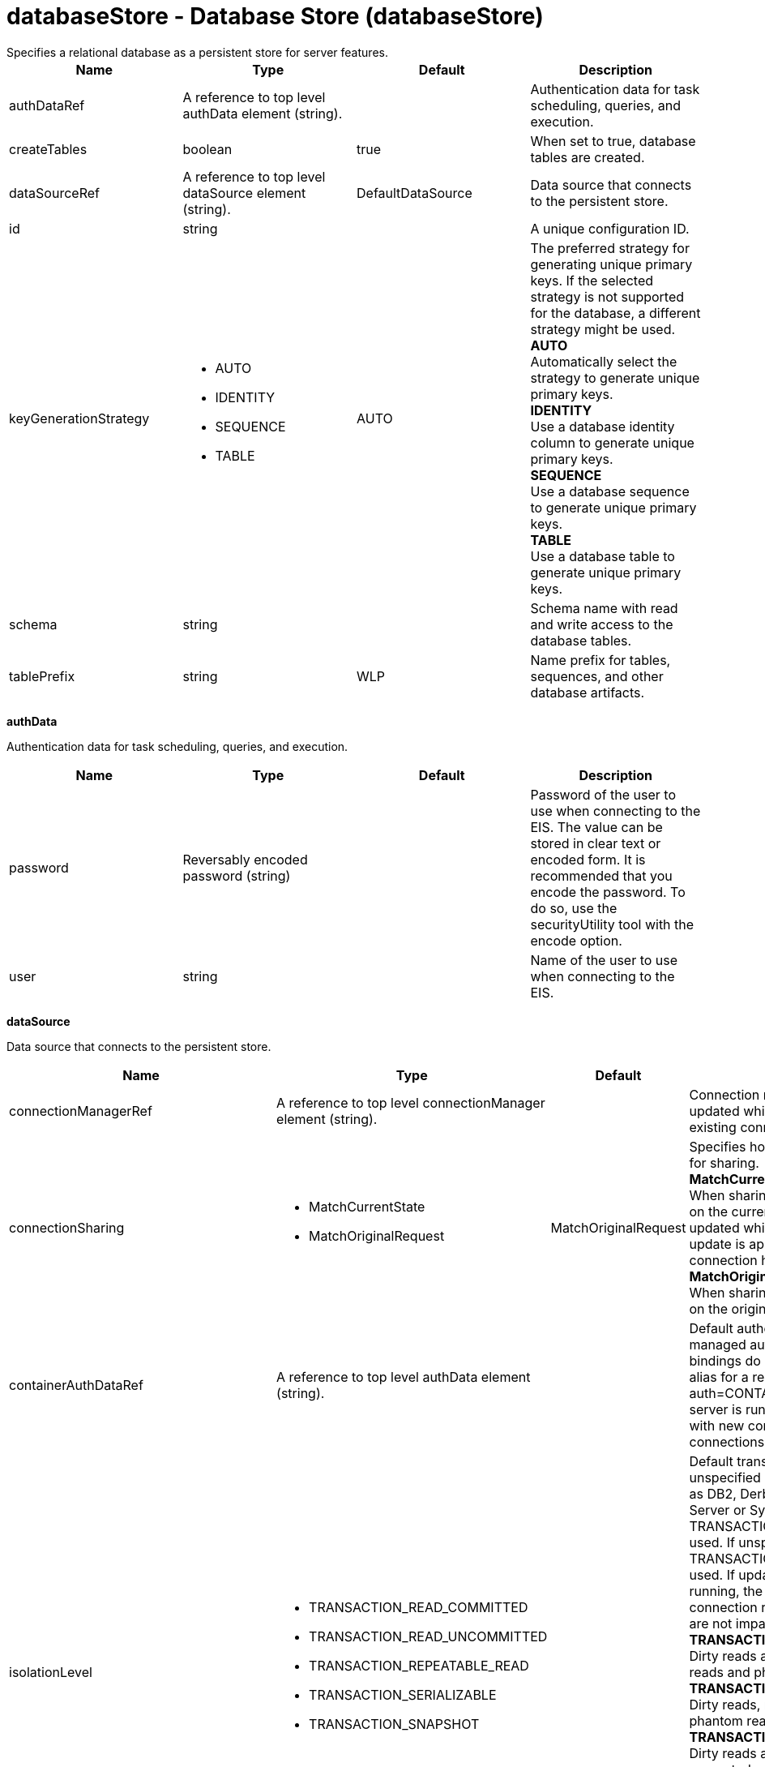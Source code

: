 = databaseStore - Database Store (databaseStore)
:nofooter:
Specifies a relational database as a persistent store for server features.

[cols="a,a,a,a",width="100%"]
|===
|Name|Type|Default|Description

|authDataRef

|A reference to top level authData element (string).

|

|Authentication data for task scheduling, queries, and execution.

|createTables

|boolean

|true

|When set to true, database tables are created.

|dataSourceRef

|A reference to top level dataSource element (string).

|DefaultDataSource

|Data source that connects to the persistent store.

|id

|string

|

|A unique configuration ID.

|keyGenerationStrategy

|* AUTO
* IDENTITY
* SEQUENCE
* TABLE


|AUTO

|The preferred strategy for generating unique primary keys. If the selected strategy is not supported for the database, a different strategy might be used. +
*AUTO* +
  Automatically select the strategy to generate unique primary keys. +
*IDENTITY* +
  Use a database identity column to generate unique primary keys. +
*SEQUENCE* +
  Use a database sequence to generate unique primary keys. +
*TABLE* +
  Use a database table to generate unique primary keys.

|schema

|string

|

|Schema name with read and write access to the database tables.

|tablePrefix

|string

|WLP

|Name prefix for tables, sequences, and other database artifacts.
|===
[#authData]*authData*

Authentication data for task scheduling, queries, and execution.


[cols="a,a,a,a",width="100%"]
|===
|Name|Type|Default|Description

|password

|Reversably encoded password (string)

|

|Password of the user to use when connecting to the EIS. The value can be stored in clear text or encoded form. It is recommended that you encode the password. To do so, use the securityUtility tool with the encode option.

|user

|string

|

|Name of the user to use when connecting to the EIS.
|===
[#dataSource]*dataSource*

Data source that connects to the persistent store.


[cols="a,a,a,a",width="100%"]
|===
|Name|Type|Default|Description

|connectionManagerRef

|A reference to top level connectionManager element (string).

|

|Connection manager for a data source. If updated while the server is running, existing connections are destroyed.

|connectionSharing

|* MatchCurrentState
* MatchOriginalRequest


|MatchOriginalRequest

|Specifies how connections are matched for sharing. +
*MatchCurrentState* +
  When sharing connections, match based on the current state of the connection. If updated while the server is running, the update is applied with each first connection handle in a transaction. +
*MatchOriginalRequest* +
  When sharing connections, match based on the original connection request.

|containerAuthDataRef

|A reference to top level authData element (string).

|

|Default authentication data for container managed authentication that applies when bindings do not specify an authentication-alias for a resource reference with res-auth=CONTAINER. If updated while the server is running, the change is applied with new connection requests; in-use connections are not impacted.

|isolationLevel

|* TRANSACTION_READ_COMMITTED
* TRANSACTION_READ_UNCOMMITTED
* TRANSACTION_REPEATABLE_READ
* TRANSACTION_SERIALIZABLE
* TRANSACTION_SNAPSHOT


|

|Default transaction isolation level. If unspecified and the database is identified as DB2, Derby, Informix, Microsoft SQL Server or Sybase, TRANSACTION_REPEATABLE_READ is used. If unspecified for other databases, TRANSACTION_READ_COMMITTED is used. If updated while the server is running, the update is applied with new connection requests; in-use connections are not impacted. +
*TRANSACTION_READ_COMMITTED* +
  Dirty reads are prevented; non-repeatable reads and phantom reads can occur. +
*TRANSACTION_READ_UNCOMMITTED* +
  Dirty reads, non-repeatable reads and phantom reads can occur. +
*TRANSACTION_REPEATABLE_READ* +
  Dirty reads and non-repeatable reads are prevented; phantom reads can occur. +
*TRANSACTION_SERIALIZABLE* +
  Dirty reads, non-repeatable reads and phantom reads are prevented. +
*TRANSACTION_SNAPSHOT* +
  Snapshot isolation for Microsoft SQL Server JDBC Driver and DataDirect Connect for JDBC driver.

|jaasLoginContextEntryRef

|A reference to top level jaasLoginContextEntry element (string).

|

|JAAS login context entry for authentication. If updated while the server is running, the update is applied with new connection requests; in-use connections are not impacted.

|jdbcDriverRef

|A reference to top level jdbcDriver element (string).

|

|JDBC driver for a data source. If updated while the server is running, existing connections are destroyed.

|jndiName

|string

|

|JNDI name for a data source. If updated while the server is running, existing connections are destroyed.

|statementCacheSize

|int +
Min: 0 +


|10

|Maximum number of cached statements per connection. If updated while the server is running, the statement cache is resized upon next use.

|transactional

|boolean

|true

|Enable participation in transactions that are managed by the application server. If updated while the server is running, existing connections are destroyed.

|type

|* javax.sql.ConnectionPoolDataSource
* javax.sql.DataSource
* javax.sql.XADataSource


|

|Type of data source. If updated while the server is running, existing connections are destroyed.

4+|*Advanced Properties*

|beginTranForResultSetScrollingAPIs

|boolean

|true

|Attempt transaction enlistment when result set scrolling interfaces are used.

|beginTranForVendorAPIs

|boolean

|true

|Attempt transaction enlistment when vendor interfaces are used.

|commitOrRollbackOnCleanup

|* commit
* rollback


|

|Determines how to clean up connections that might be in a database unit of work (AutoCommit=false) when the connection is closed or returned to the pool. +
*commit* +
  Clean up the connection by committing. +
*rollback* +
  Clean up the connection by rolling back.

|enableConnectionCasting

|boolean

|false

|Indicates that connections obtained from the data source should be castable to interface classes that the JDBC vendor connection implementation implements. Enabling this option incurs additional overhead on each getConnection operation. If vendor JDBC interfaces are needed less frequently, it might be more efficient to leave this option disabled and use Connection.unwrap(interface) only where it is needed. If updated while the server is running, the update is applied with new connection requests; in-use connections are not impacted.

|queryTimeout

|A period of time with second precision

|

|Default query timeout for SQL statements. In a JTA transaction, syncQueryTimeoutWithTransactionTimeout can override this default. Specify a positive integer followed by a unit of time, which can be hours (h), minutes (m), or seconds (s). For example, specify 30 seconds as 30s. You can include multiple values in a single entry. For example, 1m30s is equivalent to 90 seconds.

|recoveryAuthDataRef

|A reference to top level authData element (string).

|

|Authentication data for transaction recovery.

|supplementalJDBCTrace

|boolean

|

|Supplements the JDBC driver trace that is logged when JDBC driver trace is enabled in bootstrap.properties. JDBC driver trace specifications include: com.ibm.ws.database.logwriter, com.ibm.ws.db2.logwriter, com.ibm.ws.derby.logwriter, com.ibm.ws.informix.logwriter, com.ibm.ws.oracle.logwriter, com.ibm.ws.sqlserver.logwriter, com.ibm.ws.sybase.logwriter. If updated while the server is running, existing connections are destroyed.

|syncQueryTimeoutWithTransactionTimeout

|boolean

|false

|Use the time remaining (if any) in a JTA transaction as the default query timeout for SQL statements.

|validationTimeout

|A period of time with second precision

|

|Specifies a timeout for validation of pooled connections. When specified, pooled connections are validated before being reused from the connection pool. The validation timeout is also used when the connection manager validates connections in response to a stale connection for PurgePolicy=ValidateAllConnections. A value of 0 means that connections are validated without applying any timeout. Validation timeout requires a JDBC driver that complies with the JDBC 4.0 specification or higher. Specify a positive integer followed by a unit of time, which can be hours (h), minutes (m), or seconds (s). For example, specify 30 seconds as 30s. You can include multiple values in a single entry. For example, 1m30s is equivalent to 90 seconds.
|===
[#dataSource/connectionManager]*dataSource > connectionManager*

Connection manager for a data source. If updated while the server is running, existing connections are destroyed.


[cols="a,a,a,a",width="100%"]
|===
|Name|Type|Default|Description

|agedTimeout

|A period of time with second precision

|-1

|Amount of time before a connection can be discarded by pool maintenance. A value of -1 disables this timeout. A value of 0 discards every connection, which disables connection pooling. Specify a positive integer followed by a unit of time, which can be hours (h), minutes (m), or seconds (s). For example, specify 30 seconds as 30s. You can include multiple values in a single entry. For example, 1m30s is equivalent to 90 seconds.

|connectionTimeout

|A period of time with second precision

|30s

|Amount of time after which a connection request times out. A value of -1 disables this timeout. Specify a positive integer followed by a unit of time, which can be hours (h), minutes (m), or seconds (s). For example, specify 30 seconds as 30s. You can include multiple values in a single entry. For example, 1m30s is equivalent to 90 seconds.

|maxIdleTime

|A period of time with second precision

|30m

|Amount of time a connection can be unused or idle until it can be discarded during pool maintenance, if doing so does not reduce the pool below the minimum size. A value of -1 disables this timeout. Specify a positive integer followed by a unit of time, which can be hours (h), minutes (m), or seconds (s). For example, specify 30 seconds as 30s. You can include multiple values in a single entry. For example, 1m30s is equivalent to 90 seconds.

|maxPoolSize

|int +
Min: 0 +


|50

|Maximum number of physical connections for a pool. A value of 0 means unlimited.

|minPoolSize

|int +
Min: 0 +


|

|Minimum number of physical connections to maintain in the pool. The pool is not pre-populated. Aged timeout can override the minimum.

|purgePolicy

|* EntirePool
* FailingConnectionOnly
* ValidateAllConnections


|EntirePool

|Specifies which connections to destroy when a stale connection is detected in a pool. +
*EntirePool* +
  When a stale connection is detected, all connections in the pool are marked stale, and when no longer in use, are closed. +
*FailingConnectionOnly* +
  When a stale connection is detected, only the connection which was found to be bad is closed. +
*ValidateAllConnections* +
  When a stale connection is detected, connections are tested and those found to be bad are closed.

|reapTime

|A period of time with second precision

|3m

|Amount of time between runs of the pool maintenance thread. A value of -1 disables pool maintenance. Specify a positive integer followed by a unit of time, which can be hours (h), minutes (m), or seconds (s). For example, specify 30 seconds as 30s. You can include multiple values in a single entry. For example, 1m30s is equivalent to 90 seconds.

4+|*Advanced Properties*

|enableSharingForDirectLookups

|boolean

|true

|If set to true, connections are shared. If set to false, connections are unshared.

|maxConnectionsPerThread

|int +
Min: 0 +


|

|Limits the number of open connections on each thread.

|numConnectionsPerThreadLocal

|int +
Min: 0 +


|

|Caches the specified number of connections for each thread.
|===
[#dataSource/containerAuthData]*dataSource > containerAuthData*

Default authentication data for container managed authentication that applies when bindings do not specify an authentication-alias for a resource reference with res-auth=CONTAINER. If updated while the server is running, the change is applied with new connection requests; in-use connections are not impacted.


[cols="a,a,a,a",width="100%"]
|===
|Name|Type|Default|Description

|password

|Reversably encoded password (string)

|

|Password of the user to use when connecting to the EIS. The value can be stored in clear text or encoded form. It is recommended that you encode the password. To do so, use the securityUtility tool with the encode option.

|user

|string

|

|Name of the user to use when connecting to the EIS.
|===
[#dataSource/jaasLoginContextEntry]*dataSource > jaasLoginContextEntry*

JAAS login context entry for authentication. If updated while the server is running, the update is applied with new connection requests; in-use connections are not impacted.


[cols="a,a,a,a",width="100%"]
|===
|Name|Type|Default|Description

|loginModuleRef

|List of references to top level jaasLoginModule elements (comma-separated string).

|hashtable,userNameAndPassword,certificate,token

|A reference to the ID of a JAAS login module.

|name

|string

|

|Name of a JAAS configuration entry.
|===
[#dataSource/jdbcDriver]*dataSource > jdbcDriver*

JDBC driver for a data source. If updated while the server is running, existing connections are destroyed.


[cols="a,a,a,a",width="100%"]
|===
|Name|Type|Default|Description

|libraryRef

|A reference to top level library element (string).

|

|Identifies JDBC driver JARs and native files.

4+|*Advanced Properties*

|javax.sql.ConnectionPoolDataSource

|string

|

|JDBC driver implementation of javax.sql.ConnectionPoolDataSource.

|javax.sql.DataSource

|string

|

|JDBC driver implementation of javax.sql.DataSource.

|javax.sql.XADataSource

|string

|

|JDBC driver implementation of javax.sql.XADataSource.
|===
[#dataSource/jdbcDriver/library]*dataSource > jdbcDriver > library*

Identifies JDBC driver JARs and native files.


[cols="a,a,a,a",width="100%"]
|===
|Name|Type|Default|Description

|apiTypeVisibility

|string

|spec,ibm-api,api,stable

|The types of API packages that this class loader supports. This value is a comma-separated list of any combination of the following API packages: spec, ibm-api, api, stable, third-party.

|description

|string

|

|Description of shared library for administrators

|filesetRef

|List of references to top level fileset elements (comma-separated string).

|

|Id of referenced Fileset

|name

|string

|

|Name of shared library for administrators
|===
[#dataSource/jdbcDriver/library/file]*dataSource > jdbcDriver > library > file*

Id of referenced File


[cols="a,a,a,a",width="100%"]
|===
|Name|Type|Default|Description

|id

|string

|

|A unique configuration ID.

|name

|Path to a file

|

|Fully qualified filename
|===
[#dataSource/jdbcDriver/library/fileset]*dataSource > jdbcDriver > library > fileset*

Id of referenced Fileset


[cols="a,a,a,a",width="100%"]
|===
|Name|Type|Default|Description

|caseSensitive

|boolean

|true

|Boolean to indicate whether or not the search should be case sensitive (default: true).

|dir

|Path to a directory

|${server.config.dir}

|The base directory to search for files.

|excludes

|string

|

|The comma or space separated list of file name patterns to exclude from the search results, by default no files are excluded.

|id

|string

|

|A unique configuration ID.

|includes

|string

|*

|The comma or space separated list of file name patterns to include in the search results (default: *).

|scanInterval

|A period of time with millisecond precision

|0

|Scanning interval to check the fileset for changes as a long with a time unit suffix h-hour, m-minute, s-second, ms-millisecond (e.g. 2ms or 5s). Disabled (scanInterval=0) by default. Specify a positive integer followed by a unit of time, which can be hours (h), minutes (m), seconds (s), or milliseconds (ms). For example, specify 500 milliseconds as 500ms. You can include multiple values in a single entry. For example, 1s500ms is equivalent to 1.5 seconds.
|===
[#dataSource/jdbcDriver/library/folder]*dataSource > jdbcDriver > library > folder*

Id of referenced folder


[cols="a,a,a,a",width="100%"]
|===
|Name|Type|Default|Description

|dir

|Path to a directory

|

|Directory or folder to be included in the library classpath for locating resource files

|id

|string

|

|A unique configuration ID.
|===
[#dataSource/onConnect]*dataSource > onConnect*

SQL command to execute once on each new connection that is established to the database. The SQL statement applies only to newly created connections, not to existing connections that are reused from the connection pool. If updated while the server is running, existing connections are destroyed.


[#dataSource/properties]*dataSource > properties*

List of JDBC vendor properties for the data source. For example, databaseName="dbname" serverName="localhost" portNumber="50000".


[cols="a,a,a,a",width="100%"]
|===
|Name|Type|Default|Description

|URL

|string

|

|URL for connecting to the database.

|databaseName

|string

|

|JDBC driver property: databaseName.

|password

|Reversably encoded password (string)

|

|It is recommended to use a container managed authentication alias instead of configuring this property.

|portNumber

|int

|

|Port on which to obtain database connections.

|serverName

|string

|

|Server where the database is running.

|user

|string

|

|It is recommended to use a container managed authentication alias instead of configuring this property.
|===
[#dataSource/properties.datadirect.sqlserver]*dataSource > properties.datadirect.sqlserver*

Data source properties for the DataDirect Connect for JDBC driver for Microsoft SQL Server.


[cols="a,a,a,a",width="100%"]
|===
|Name|Type|Default|Description

|databaseName

|string

|

|JDBC driver property: databaseName.

|portNumber

|int

|

|Port on which to obtain database connections.

|serverName

|string

|localhost

|Server where the database is running.

4+|*Advanced Properties*

|JDBCBehavior

|* 0
* 1


|0

|JDBC driver property: JDBCBehavior. Values are: 0 (JDBC 4.0) or 1 (JDBC 3.0). +
*0* +
  JDBC 4.0 +
*1* +
  JDBC 3.0

|XATransactionGroup

|string

|

|JDBC driver property: XATransactionGroup.

|XMLDescribeType

|* longvarbinary
* longvarchar


|

|JDBC driver property: XMLDescribeType.

|accountingInfo

|string

|

|JDBC driver property: accountingInfo.

|alwaysReportTriggerResults

|boolean

|

|JDBC driver property: alwaysReportTriggerResults.

|applicationName

|string

|

|JDBC driver property: applicationName.

|authenticationMethod

|* auto
* kerberos
* ntlm
* userIdPassword


|

|JDBC driver property: authenticationMethod.

|bulkLoadBatchSize

|long

|

|JDBC driver property: bulkLoadBatchSize.

|bulkLoadOptions

|long

|

|JDBC driver property: bulkLoadOptions.

|clientHostName

|string

|

|JDBC driver property: clientHostName.

|clientUser

|string

|

|JDBC driver property: clientUser.

|codePageOverride

|string

|

|JDBC driver property: codePageOverride.

|convertNull

|int

|

|JDBC driver property: convertNull.

|dateTimeInputParameterType

|* auto
* dateTime
* dateTimeOffset


|

|JDBC driver property: dateTimeInputParameterType.

|dateTimeOutputParameterType

|* auto
* dateTime
* dateTimeOffset


|

|JDBC driver property: dateTimeOutputParameterType.

|describeInputParameters

|* describeAll
* describeIfDateTime
* describeIfString
* noDescribe


|

|JDBC driver property: describeInputParameters.

|describeOutputParameters

|* describeAll
* describeIfDateTime
* describeIfString
* noDescribe


|

|JDBC driver property: describeOutputParameters.

|enableBulkLoad

|boolean

|

|JDBC driver property: enableBulkLoad.

|enableCancelTimeout

|boolean

|

|JDBC driver property: enableCancelTimeout.

|encryptionMethod

|* SSL
* loginSSL
* noEncryption
* requestSSL


|

|JDBC driver property: encryptionMethod.

|hostNameInCertificate

|string

|

|JDBC driver property: hostNameInCertificate.

|initializationString

|string

|

|JDBC driver property: initializationString.

|insensitiveResultSetBufferSize

|int

|

|JDBC driver property: insensitiveResultSetBufferSize.

|javaDoubleToString

|boolean

|

|JDBC driver property: javaDoubleToString.

|loginTimeout

|A period of time with second precision

|

|JDBC driver property: loginTimeout. Specify a positive integer followed by a unit of time, which can be hours (h), minutes (m), or seconds (s). For example, specify 30 seconds as 30s. You can include multiple values in a single entry. For example, 1m30s is equivalent to 90 seconds.

|longDataCacheSize

|int +
Min: -1 +


|

|JDBC driver property: longDataCacheSize.

|netAddress

|string

|

|JDBC driver property: netAddress.

|packetSize

|int +
Min: -1 +
 +
Max: 128 +


|

|JDBC driver property: packetSize.

|password

|Reversably encoded password (string)

|

|It is recommended to use a container managed authentication alias instead of configuring this property.

|queryTimeout

|A period of time with second precision

|

|JDBC driver property: queryTimeout. Specify a positive integer followed by a unit of time, which can be hours (h), minutes (m), or seconds (s). For example, specify 30 seconds as 30s. You can include multiple values in a single entry. For example, 1m30s is equivalent to 90 seconds.

|resultsetMetaDataOptions

|int

|

|JDBC driver property: resultsetMetaDataOptions.

|selectMethod

|* cursor
* direct


|

|JDBC driver property: selectMethod.

|snapshotSerializable

|boolean

|

|JDBC driver property: snapshotSerializable.

|spyAttributes

|string

|

|JDBC driver property: spyAttributes.

|stringInputParameterType

|* nvarchar
* varchar


|varchar

|JDBC driver property: stringInputParameterType.

|stringOutputParameterType

|* nvarchar
* varchar


|varchar

|JDBC driver property: stringOutputParameterType.

|suppressConnectionWarnings

|boolean

|

|JDBC driver property: suppressConnectionWarnings.

|transactionMode

|* explicit
* implicit


|

|JDBC driver property: transactionMode.

|truncateFractionalSeconds

|boolean

|

|JDBC driver property: truncateFractionalSeconds.

|trustStore

|string

|

|JDBC driver property: trustStore.

|trustStorePassword

|Reversably encoded password (string)

|

|JDBC driver property: trustStorePassword.

|useServerSideUpdatableCursors

|boolean

|

|JDBC driver property: useServerSideUpdatableCursors.

|user

|string

|

|It is recommended to use a container managed authentication alias instead of configuring this property.

|validateServerCertificate

|boolean

|

|JDBC driver property: validateServerCertificate.

4+|*Failover Properties*

|alternateServers

|string

|

|JDBC driver property: alternateServers.

|connectionRetryCount

|int

|

|JDBC driver property: connectionRetryCount.

|connectionRetryDelay

|A period of time with second precision

|

|JDBC driver property: connectionRetryDelay. Specify a positive integer followed by a unit of time, which can be hours (h), minutes (m), or seconds (s). For example, specify 30 seconds as 30s. You can include multiple values in a single entry. For example, 1m30s is equivalent to 90 seconds.

|failoverGranularity

|* atomic
* atomicWithRepositioning
* disableIntegrityCheck
* nonAtomic


|

|JDBC driver property: failoverGranularity.

|failoverMode

|* connect
* extended
* select


|

|JDBC driver property: failoverMode.

|failoverPreconnect

|boolean

|

|JDBC driver property: failoverPreconnect.

|loadBalancing

|boolean

|

|JDBC driver property: loadBalancing.
|===
[#dataSource/properties.db2.i.native]*dataSource > properties.db2.i.native*

Data source properties for the IBM DB2 for i Native JDBC driver.


[cols="a,a,a,a",width="100%"]
|===
|Name|Type|Default|Description

|databaseName

|string

|*LOCAL

|JDBC driver property: databaseName.

4+|*Advanced Properties*

|access

|* all
* read call
* read only


|all

|JDBC driver property: access.

|autoCommit

|boolean

|true

|JDBC driver property: autoCommit.

|batchStyle

|* 2.0
* 2.1


|2.0

|JDBC driver property: batchStyle.

|behaviorOverride

|int

|

|JDBC driver property: behaviorOverride.

|blockSize

|* 0
* 8
* 16
* 32
* 64
* 128
* 256
* 512


|32

|JDBC driver property: blockSize.

|cursorHold

|boolean

|false

|JDBC driver property: cursorHold.

|cursorSensitivity

|* asensitive
* sensitive


|asensitive

|JDBC driver property: cursorSensitivity. Values are: 0 (TYPE_SCROLL_SENSITIVE_STATIC), 1 (TYPE_SCROLL_SENSITIVE_DYNAMIC), 2 (TYPE_SCROLL_ASENSITIVE).

|dataTruncation

|string

|true

|JDBC driver property: dataTruncation.

|dateFormat

|* dmy
* eur
* iso
* jis
* julian
* mdy
* usa
* ymd


|

|JDBC driver property: dateFormat.

|dateSeparator

|* -
* .
* /
* \,
* b


|

|JDBC driver property: dateSeparator. +
*-* +
  The dash character (-). +
*.* +
  The period character (.). +
*/* +
  The forward slash character (/). +
*\,* +
  The comma character (,). +
*b* +
  The character b

|decimalSeparator

|* .
* \,


|

|JDBC driver property: decimalSeparator. +
*.* +
  The period character (.). +
*\,* +
  The comma character (,).

|directMap

|boolean

|true

|JDBC driver property: directMap.

|doEscapeProcessing

|boolean

|true

|JDBC driver property: doEscapeProcessing.

|fullErrors

|boolean

|

|JDBC driver property: fullErrors.

|libraries

|string

|

|JDBC driver property: libraries.

|lobThreshold

|int +
Max: 500000 +


|0

|JDBC driver property: lobThreshold.

|lockTimeout

|A period of time with second precision

|0

|JDBC driver property: lockTimeout. Specify a positive integer followed by a unit of time, which can be hours (h), minutes (m), or seconds (s). For example, specify 30 seconds as 30s. You can include multiple values in a single entry. For example, 1m30s is equivalent to 90 seconds.

|loginTimeout

|A period of time with second precision

|

|JDBC driver property: loginTimeout. Specify a positive integer followed by a unit of time, which can be hours (h), minutes (m), or seconds (s). For example, specify 30 seconds as 30s. You can include multiple values in a single entry. For example, 1m30s is equivalent to 90 seconds.

|maximumPrecision

|* 31
* 63


|31

|JDBC driver property: maximumPrecision.

|maximumScale

|int +
Min: 0 +
 +
Max: 63 +


|31

|JDBC driver property: maximumScale.

|minimumDivideScale

|int +
Min: 0 +
 +
Max: 9 +


|0

|JDBC driver property: minimumDivideScale.

|networkProtocol

|int

|

|JDBC driver property: networkProtocol.

|password

|Reversably encoded password (string)

|

|It is recommended to use a container managed authentication alias instead of configuring this property.

|portNumber

|int

|

|Port on which to obtain database connections.

|prefetch

|boolean

|true

|JDBC driver property: prefetch.

|queryOptimizeGoal

|* 1
* 2


|2

|JDBC driver property: queryOptimizeGoal. Values are: 1 (*FIRSTIO) or 2 (*ALLIO). +
*1* +
  *FIRSTIO +
*2* +
  *ALLIO

|reuseObjects

|boolean

|true

|JDBC driver property: reuseObjects.

|serverName

|string

|

|Server where the database is running.

|serverTraceCategories

|int

|0

|JDBC driver property: serverTraceCategories.

|systemNaming

|boolean

|false

|JDBC driver property: systemNaming.

|timeFormat

|* eur
* hms
* iso
* jis
* usa


|

|JDBC driver property: timeFormat.

|timeSeparator

|* .
* :
* \,
* b


|

|JDBC driver property: timeSeparator. +
*.* +
  The period character (.). +
*:* +
  The colon character (:). +
*\,* +
  The comma character (,). +
*b* +
  The character b

|trace

|boolean

|

|JDBC driver property: trace.

|transactionTimeout

|A period of time with second precision

|0

|JDBC driver property: transactionTimeout. Specify a positive integer followed by a unit of time, which can be hours (h), minutes (m), or seconds (s). For example, specify 30 seconds as 30s. You can include multiple values in a single entry. For example, 1m30s is equivalent to 90 seconds.

|translateBinary

|boolean

|false

|JDBC driver property: translateBinary.

|translateHex

|* binary
* character


|character

|JDBC driver property: translateHex.

|useBlockInsert

|boolean

|false

|JDBC driver property: useBlockInsert.

|user

|string

|

|It is recommended to use a container managed authentication alias instead of configuring this property.
|===
[#dataSource/properties.db2.i.toolbox]*dataSource > properties.db2.i.toolbox*

Data source properties for the IBM DB2 for i Toolbox JDBC driver.


[cols="a,a,a,a",width="100%"]
|===
|Name|Type|Default|Description

|databaseName

|string

|

|JDBC driver property: databaseName.

|serverName

|string

|

|Server where the database is running.

4+|*Advanced Properties*

|access

|* all
* read call
* read only


|all

|JDBC driver property: access.

|behaviorOverride

|int

|

|JDBC driver property: behaviorOverride.

|bidiImplicitReordering

|boolean

|true

|JDBC driver property: bidiImplicitReordering.

|bidiNumericOrdering

|boolean

|false

|JDBC driver property: bidiNumericOrdering.

|bidiStringType

|int

|

|JDBC driver property: bidiStringType.

|bigDecimal

|boolean

|true

|JDBC driver property: bigDecimal.

|blockCriteria

|* 0
* 1
* 2


|2

|JDBC driver property: blockCriteria. Values are: 0 (no record blocking), 1 (block if FOR FETCH ONLY is specified), 2 (block if FOR UPDATE is specified).

|blockSize

|* 0
* 8
* 16
* 32
* 64
* 128
* 256
* 512


|32

|JDBC driver property: blockSize.

|characterTruncation

|* default
* none
* warning


|

|JDBC driver property: CharacterTruncation.

|concurrentAccessResolution

|int +
Min: 0 +
 +
Max: 3 +


|

|JDBC driver property: concurrentAccessResolution.

|cursorHold

|boolean

|false

|JDBC driver property: cursorHold.

|cursorSensitivity

|* asensitive
* insensitive
* sensitive


|asensitive

|JDBC driver property: cursorSensitivity. Values are: 0 (TYPE_SCROLL_SENSITIVE_STATIC), 1 (TYPE_SCROLL_SENSITIVE_DYNAMIC), 2 (TYPE_SCROLL_ASENSITIVE).

|dataCompression

|boolean

|true

|JDBC driver property: dataCompression.

|dataTruncation

|boolean

|true

|JDBC driver property: dataTruncation.

|dateFormat

|* dmy
* eur
* iso
* jis
* julian
* mdy
* usa
* ymd


|

|JDBC driver property: dateFormat.

|dateSeparator

|*  
* -
* .
* /
* \,


|

|JDBC driver property: dateSeparator. +
* * +
  The space character ( ). +
*-* +
  The dash character (-). +
*.* +
  The period character (.). +
*/* +
  The forward slash character (/). +
*\,* +
  The comma character (,).

|decfloatRoundingMode

|* ceiling
* down
* floor
* half down
* half even
* half up
* up


|

|JDBC driver property: decfloatRoundingMode.

|decimalDataErrors

|string

|

|JDBC driver property: decimalDataErrors.

|decimalSeparator

|* .
* \,


|

|JDBC driver property: decimalSeparator. +
*.* +
  The period character (.). +
*\,* +
  The comma character (,).

|describeOption

|string

|

|JDBC driver property: describeOption.

|driver

|* native
* toolbox


|toolbox

|JDBC driver property: driver.

|errors

|* basic
* full


|basic

|JDBC driver property: errors.

|extendedDynamic

|boolean

|false

|JDBC driver property: extendedDynamic.

|extendedMetaData

|boolean

|false

|JDBC driver property: extendedMetaData.

|fullOpen

|boolean

|false

|JDBC driver property: fullOpen.

|holdInputLocators

|boolean

|true

|JDBC driver property: holdInputLocators.

|holdStatements

|boolean

|false

|JDBC driver property: holdStatements.

|ignoreWarnings

|string

|

|JDBC driver property: ignoreWarnings.

|isolationLevelSwitchingSupport

|boolean

|false

|JDBC driver property: isolationLevelSwitchingSupport.

|keepAlive

|boolean

|

|JDBC driver property: keepAlive.

|lazyClose

|boolean

|false

|JDBC driver property: lazyClose.

|libraries

|string

|

|JDBC driver property: libraries.

|lobThreshold

|int +
Min: 0 +
 +
Max: 16777216 +


|0

|JDBC driver property: lobThreshold.

|loginTimeout

|A period of time with second precision

|

|JDBC driver property: loginTimeout. Specify a positive integer followed by a unit of time, which can be hours (h), minutes (m), or seconds (s). For example, specify 30 seconds as 30s. You can include multiple values in a single entry. For example, 1m30s is equivalent to 90 seconds.

|maximumBlockedInputRows

|int +
Min: 1 +
 +
Max: 32000 +


|

|JDBC driver property: maximumBlockedInputRows.

|maximumPrecision

|* 31
* 63


|31

|JDBC driver property: maximumPrecision. +
*63* +
  64

|maximumScale

|int +
Min: 0 +
 +
Max: 63 +


|31

|JDBC driver property: maximumScale.

|metaDataSource

|int +
Min: 0 +
 +
Max: 1 +


|1

|JDBC driver property: metaDataSource.

|minimumDivideScale

|int +
Min: 0 +
 +
Max: 9 +


|0

|JDBC driver property: minimumDivideScale.

|naming

|* sql
* system


|sql

|JDBC driver property: naming.

|numericRangeError

|* default
* none
* warning


|

|JDBC driver property: numericRangeError.

|package

|string

|

|JDBC driver property: package.

|packageAdd

|boolean

|true

|JDBC driver property: packageAdd.

|packageCCSID

|* 1200
* 13488


|13488

|JDBC driver property: packageCCSID. Values are: 1200 (UCS-2) or 13488 (UTF-16). +
*1200* +
  1200 (UCS-2) +
*13488* +
  13488 (UTF-16)

|packageCache

|boolean

|false

|JDBC driver property: packageCache.

|packageCriteria

|* default
* select


|default

|JDBC driver property: packageCriteria.

|packageError

|* exception
* none
* warning


|warning

|JDBC driver property: packageError.

|packageLibrary

|string

|QGPL

|JDBC driver property: packageLibrary.

|password

|Reversably encoded password (string)

|

|It is recommended to use a container managed authentication alias instead of configuring this property.

|prefetch

|boolean

|true

|JDBC driver property: prefetch.

|prompt

|boolean

|false

|JDBC driver property: prompt.

|proxyServer

|string

|

|JDBC driver property: proxyServer.

|qaqqiniLibrary

|string

|

|JDBC driver property: qaqqiniLibrary.

|queryOptimizeGoal

|int +
Min: 0 +
 +
Max: 2 +


|0

|JDBC driver property: queryOptimizeGoal. Values are: 1 (*FIRSTIO) or 2 (*ALLIO).

|queryReplaceTruncatedParameter

|string

|

|JDBC driver property: queryReplaceTruncatedParameter.

|queryStorageLimit

|int +
Min: -1 +


|

|Query storage limit

|queryTimeoutMechanism

|* cancel
* qqrytimlmt


|

|JDBC driver property: queryTimeoutMechanism.

|receiveBufferSize

|int +
Min: 1 +


|

|JDBC driver property: receiveBufferSize.

|remarks

|* sql
* system


|system

|JDBC driver property: remarks.

|rollbackCursorHold

|boolean

|false

|JDBC driver property: rollbackCursorHold.

|savePasswordWhenSerialized

|boolean

|false

|JDBC driver property: savePasswordWhenSerialized.

|secondaryUrl

|string

|

|JDBC driver property: secondaryUrl.

|secure

|boolean

|false

|JDBC driver property: secure.

|secureCurrentUser

|boolean

|

|JDBC driver property: secureCurrentUser.

|sendBufferSize

|int +
Min: 1 +


|

|JDBC driver property: sendBufferSize.

|serverTrace

|int

|

|JDBC driver property: serverTrace.

|serverTraceCategories

|int

|0

|JDBC driver property: serverTraceCategories.

|soLinger

|A period of time with second precision

|

|JDBC driver property: soLinger. Specify a positive integer followed by a unit of time, which can be hours (h), minutes (m), or seconds (s). For example, specify 30 seconds as 30s. You can include multiple values in a single entry. For example, 1m30s is equivalent to 90 seconds.

|soTimeout

|A period of time with millisecond precision

|

|JDBC driver property: soTimeout. Specify a positive integer followed by a unit of time, which can be hours (h), minutes (m), seconds (s), or milliseconds (ms). For example, specify 500 milliseconds as 500ms. You can include multiple values in a single entry. For example, 1s500ms is equivalent to 1.5 seconds.

|sort

|* hex
* language
* table


|hex

|JDBC driver property: sort.

|sortLanguage

|string

|

|JDBC driver property: sortLanguage.

|sortTable

|string

|

|JDBC driver property: sortTable.

|sortWeight

|* shared
* unqiue


|

|JDBC driver property: sortWeight. +
*unqiue* +
  unique

|tcpNoDelay

|boolean

|

|JDBC driver property: tcpNoDelay.

|threadUsed

|boolean

|true

|JDBC driver property: threadUsed.

|timeFormat

|* eur
* hms
* iso
* jis
* usa


|

|JDBC driver property: timeFormat.

|timeSeparator

|*  
* .
* :
* \,


|

|JDBC driver property: timeSeparator. +
* * +
  The space character ( ). +
*.* +
  The period character (.). +
*:* +
  The colon character (:). +
*\,* +
  The comma character (,).

|timestampFormat

|* ibmsql
* iso


|

|JDBC driver property: timestampFormat.

|toolboxTrace

|* all
* conversion
* datastream
* diagnostic
* error
* information
* jdbc
* none
* pcml
* proxy
* thread
* warning


|

|JDBC driver property: toolboxTrace.

|trace

|boolean

|

|JDBC driver property: trace.

|translateBinary

|boolean

|false

|JDBC driver property: translateBinary.

|translateBoolean

|boolean

|true

|JDBC driver property: translateBoolean.

|translateHex

|* binary
* character


|character

|JDBC driver property: translateHex.

|trueAutoCommit

|boolean

|false

|JDBC driver property: trueAutoCommit.

|useBlockUpdate

|boolean

|

|JDBC driver property: useBlockUpdate.

|useDrdaMetadataVersion

|boolean

|

|JDBC driver property: useDrdaMetadataVersion.

|user

|string

|

|It is recommended to use a container managed authentication alias instead of configuring this property.

|variableFieldCompression

|* all
* false
* insert
* true


|

|JDBC driver property: variableFieldCompression.

|xaLooselyCoupledSupport

|int +
Min: 0 +
 +
Max: 1 +


|0

|JDBC driver property: xaLooselyCoupledSupport.
|===
[#dataSource/properties.db2.jcc]*dataSource > properties.db2.jcc*

Data source properties for the IBM Data Server Driver for JDBC and SQLJ for DB2.


[cols="a,a,a,a",width="100%"]
|===
|Name|Type|Default|Description

|databaseName

|string

|

|JDBC driver property: databaseName.

|driverType

|* 2
* 4


|4

|JDBC driver property: driverType. +
*2* +
  Type 2 JDBC driver. +
*4* +
  Type 4 JDBC driver.

|portNumber

|int

|50000

|Port on which to obtain database connections.

|serverName

|string

|localhost

|Server where the database is running.

4+|*Advanced Properties*

|SSLCipherSuites

|string

|

|JDBC driver property: SSLCipherSuites.

|accountingInterval

|string

|

|JDBC driver property: accountingInterval.

|activateDatabase

|int

|

|JDBC driver property: activateDatabase.

|allowNextOnExhaustedResultSet

|* 1
* 2


|

|JDBC driver property: allowNextOnExhaustedResultSet. +
*1* +
  YES +
*2* +
  NO

|allowNullResultSetForExecuteQuery

|* 1
* 2


|

|JDBC driver property: allowNullResultSetForExecuteQuery. +
*1* +
  YES +
*2* +
  NO

|alternateGroupDatabaseName

|string

|

|JDBC driver property: alternateGroupDatabaseName.

|alternateGroupPortNumber

|string

|

|JDBC driver property: alternateGroupPortNumber.

|alternateGroupServerName

|string

|

|JDBC driver property: alternateGroupServerName.

|atomicMultiRowInsert

|* 1
* 2


|

|JDBC driver property: atomicMultiRowInsert. +
*1* +
  YES +
*2* +
  NO

|blockingReadConnectionTimeout

|A period of time with second precision

|

|JDBC driver property: blockingReadConnectionTimeout. Specify a positive integer followed by a unit of time, which can be hours (h), minutes (m), or seconds (s). For example, specify 30 seconds as 30s. You can include multiple values in a single entry. For example, 1m30s is equivalent to 90 seconds.

|charOutputSize

|short

|

|JDBC driver property: charOutputSize.

|clientAccountingInformation

|string

|

|JDBC driver property: clientAccountingInformation.

|clientApplcompat

|string

|

|JDBC driver property: clientApplcompat.

|clientApplicationInformation

|string

|

|JDBC driver property: clientApplicationInformation.

|clientBidiStringType

|* 4
* 5
* 6
* 7
* 8
* 9
* 10
* 11


|

|JDBC driver property: clientBidiStringType. +
*4* +
  BIDI_ST4 +
*5* +
  BIDI_ST5 +
*6* +
  BIDI_ST6 +
*7* +
  BIDI_ST7 +
*8* +
  BIDI_ST8 +
*9* +
  BIDI_ST9 +
*10* +
  BIDI_ST10 +
*11* +
  BIDI_ST11

|clientDebugInfo

|string +
Max: 254 +


|

|JDBC driver property: clientDebugInfo.

|clientProgramId

|string +
Max: 80 +


|

|JDBC driver property: clientProgramId.

|clientProgramName

|string +
Max: 12 +


|

|JDBC driver property: clientProgramName.

|clientUser

|string

|

|JDBC driver property: clientUser.

|clientWorkstation

|string

|

|JDBC driver property: clientWorkstation.

|commandTimeout

|A period of time with second precision

|

|JDBC driver property: commandTimeout. Specify a positive integer followed by a unit of time, which can be hours (h), minutes (m), or seconds (s). For example, specify 30 seconds as 30s. You can include multiple values in a single entry. For example, 1m30s is equivalent to 90 seconds.

|concurrentAccessResolution

|* 1
* 2


|

|JDBC driver property: concurrentAccessResolution. +
*1* +
  CONCURRENTACCESS_USE_CURRENTLY_COMMITTED +
*2* +
  CONCURRENTACCESS_WAIT_FOR_OUTCOME

|connectNode

|int +
Min: 0 +
 +
Max: 999 +


|

|JDBC driver property: connectNode.

|connectionCloseWithInFlightTransaction

|* 1
* 2


|

|JDBC driver property: connectionCloseWithInFlightTransaction. +
*1* +
  CONNECTION_CLOSE_WITH_EXCEPTION +
*2* +
  CONNECTION_CLOSE_WITH_ROLLBACK

|connectionTimeout

|A period of time with second precision

|

|JDBC driver property: connectionTimeout. Specify a positive integer followed by a unit of time, which can be hours (h), minutes (m), or seconds (s). For example, specify 30 seconds as 30s. You can include multiple values in a single entry. For example, 1m30s is equivalent to 90 seconds.

|currentAlternateGroupEntry

|int

|

|JDBC driver property: currentAlternateGroupEntry.

|currentDegree

|string

|

|JDBC driver property: currentDegree.

|currentExplainMode

|string +
Max: 254 +


|

|JDBC driver property: currentExplainMode.

|currentExplainSnapshot

|int +
Max: 8 +


|

|JDBC driver property: currentExplainSnapshot.

|currentFunctionPath

|string

|

|JDBC driver property: currentFunctionPath.

|currentLocaleLcCtype

|string

|

|JDBC driver property: currentLocaleLcCtype.

|currentLockTimeout

|A period of time with second precision

|

|JDBC driver property: currentLockTimeout. Specify a positive integer followed by a unit of time, which can be hours (h), minutes (m), or seconds (s). For example, specify 30 seconds as 30s. You can include multiple values in a single entry. For example, 1m30s is equivalent to 90 seconds.

|currentMaintainedTableTypesForOptimization

|* ALL
* NONE
* SYSTEM
* USER


|

|JDBC driver property: currentMaintainedTableTypesForOptimization.

|currentPackagePath

|string

|

|JDBC driver property: currentPackagePath.

|currentPackageSet

|string

|

|JDBC driver property: currentPackageSet.

|currentQueryOptimization

|* 0
* 1
* 2
* 3
* 5
* 7
* 9


|

|JDBC driver property: currentQueryOptimization.

|currentSQLID

|string

|

|JDBC driver property: currentSQLID.

|currentSchema

|string

|

|JDBC driver property: currentSchema.

|cursorSensitivity

|* 0
* 1
* 2


|

|JDBC driver property: cursorSensitivity. Values are: 0 (TYPE_SCROLL_SENSITIVE_STATIC), 1 (TYPE_SCROLL_SENSITIVE_DYNAMIC), 2 (TYPE_SCROLL_ASENSITIVE). +
*0* +
  TYPE_SCROLL_SENSITIVE_STATIC +
*1* +
  TYPE_SCROLL_SENSITIVE_DYNAMIC +
*2* +
  TYPE_SCROLL_ASENSITIVE

|dateFormat

|* 1
* 2
* 3
* 4


|

|JDBC driver property: dateFormat. +
*1* +
  ISO +
*2* +
  USA +
*3* +
  EUR +
*4* +
  JIS

|decimalRoundingMode

|* 1
* 2
* 3
* 4
* 6


|

|JDBC driver property: decimalRoundingMode. +
*1* +
  ROUND_DOWN +
*2* +
  ROUND_CEILING +
*3* +
  ROUND_HALF_EVEN +
*4* +
  ROUND_HALF_UP +
*6* +
  ROUND_FLOOR

|decimalSeparator

|* 1
* 2


|

|JDBC driver property: decimalSeparator. +
*1* +
  DECIMAL_SEPARATOR_PERIOD +
*2* +
  DECIMAL_SEPARATOR_COMMA

|decimalStringFormat

|* 1
* 2


|

|JDBC driver property: decimalStringFormat. +
*1* +
  DECIMAL_STRING_FORMAT_TO_STRING +
*2* +
  DECIMAL_STRING_FORMAT_TO_PLAIN_STRING

|deferPrepares

|boolean

|true

|JDBC driver property: deferPrepares.

|downgradeHoldCursorsUnderXa

|boolean

|

|JDBC driver property: downgradeHoldCursorsUnderXa.

|enableAlternateGroupSeamlessACR

|boolean

|

|JDBC driver property: enableAlternateGroupSeamlessACR.

|enableBidiLayoutTransformation

|boolean

|

|JDBC driver property: enableBidiLayoutTransformation.

|enableClientAffinitiesList

|* 1
* 2


|

|JDBC driver property: enableClientAffinitiesList. Values are: 1 (YES) or 2 (NO). +
*1* +
  YES +
*2* +
  NO

|enableConnectionConcentrator

|boolean

|

|JDBC driver property: enableConnectionConcentrator.

|enableExtendedDescribe

|* 1
* 2


|

|JDBC driver property: enableExtendedDescribe. +
*1* +
  YES +
*2* +
  NO

|enableExtendedIndicators

|* 1
* 2


|

|JDBC driver property: enableExtendedIndicators. +
*1* +
  YES +
*2* +
  NO

|enableMultiRowInsertSupport

|boolean

|

|JDBC driver property: enableMultiRowInsertSupport.

|enableNamedParameterMarkers

|* 1
* 2


|

|JDBC driver property: enableNamedParameterMarkers. Values are: 1 (YES) or 2 (NO). +
*1* +
  YES +
*2* +
  NO

|enableRowsetSupport

|* 1
* 2


|

|JDBC driver property: enableRowsetSupport. +
*1* +
  YES +
*2* +
  NO

|enableSeamlessFailover

|* 1
* 2


|

|JDBC driver property: enableSeamlessFailover. Values are: 1 (YES) or 2 (NO). +
*1* +
  YES +
*2* +
  NO

|enableSysplexWLB

|boolean

|

|JDBC driver property: enableSysplexWLB.

|enableT2zosLBF

|* 1
* 2


|

|JDBC driver property: enableT2zosLBF. +
*1* +
  YES +
*2* +
  NO

|enableT2zosLBFSPResultSets

|* 1
* 2


|

|JDBC driver property: enableT2zosLBFSPResultSets. +
*1* +
  YES +
*2* +
  NO

|enableXACleanTransaction

|boolean

|

|JDBC driver property: enableXACleanTransaction.

|encryptionAlgorithm

|* 1
* 2


|

|JDBC driver property: encryptionAlgorithm.

|extendedTableInfo

|* 1
* 2


|

|JDBC driver property: extendedTableInfo. +
*1* +
  YES +
*2* +
  NO

|fetchSize

|int

|

|JDBC driver property: fetchSize.

|fullyMaterializeInputStreams

|boolean

|

|JDBC driver property: fullyMaterializeInputStreams.

|fullyMaterializeInputStreamsOnBatchExecution

|* 1
* 2


|

|JDBC driver property: fullyMaterializeInputStreamsOnBatchExecution. +
*1* +
  YES +
*2* +
  NO

|fullyMaterializeLobData

|boolean

|

|JDBC driver property: fullyMaterializeLobData.

|implicitRollbackOption

|* 0
* 1
* 2


|

|JDBC driver property: implicitRollbackOption. +
*0* +
  IMPLICIT_ROLLBACK_OPTION_NOT_SET +
*1* +
  IMPLICIT_ROLLBACK_OPTION_NOT_CLOSE_CONNECTION +
*2* +
  IMPLICIT_ROLLBACK_OPTION_CLOSE_CONNECTION

|interruptProcessingMode

|* 0
* 1
* 2


|

|JDBC driver property: interruptProcessingMode. +
*0* +
  INTERRUPT_PROCESSING_MODE_DISABLED +
*1* +
  INTERRUPT_PROCESSING_MODE_STATEMENT_CANCEL +
*2* +
  INTERRUPT_PROCESSING_MODE_CLOSE_SOCKET

|jdbcCollection

|string

|

|JDBC driver property: jdbcCollection.

|keepAliveTimeOut

|A period of time with second precision

|

|JDBC driver property: keepAliveTimeOut. Specify a positive integer followed by a unit of time, which can be hours (h), minutes (m), or seconds (s). For example, specify 30 seconds as 30s. You can include multiple values in a single entry. For example, 1m30s is equivalent to 90 seconds.

|keepDynamic

|int

|

|JDBC driver property: keepDynamic.

|kerberosServerPrincipal

|string

|

|JDBC driver property: kerberosServerPrincipal.

|loginTimeout

|A period of time with second precision

|

|JDBC driver property: loginTimeout. Specify a positive integer followed by a unit of time, which can be hours (h), minutes (m), or seconds (s). For example, specify 30 seconds as 30s. You can include multiple values in a single entry. For example, 1m30s is equivalent to 90 seconds.

|maxConnCachedParamBufferSize

|int

|

|JDBC driver property: maxConnCachedParamBufferSize.

|maxRowsetSize

|int

|

|JDBC driver property: maxRowsetSize.

|maxTransportObjects

|int

|

|JDBC driver property: maxTransportObjects.

|optimizationProfile

|string

|

|JDBC driver property: optimizationProfile.

|optimizationProfileToFlush

|string

|

|JDBC driver property: optimizationProfileToFlush.

|password

|Reversably encoded password (string)

|

|It is recommended to use a container managed authentication alias instead of configuring this property.

|pkList

|string

|

|JDBC driver property: pkList.

|profileName

|string

|

|JDBC driver property: profileName.

|progressiveStreaming

|* 1
* 2


|

|JDBC driver property: progressiveStreaming. Values are: 1 (YES) or 2 (NO). +
*1* +
  YES +
*2* +
  NO

|queryCloseImplicit

|* 1
* 2


|

|JDBC driver property: queryCloseImplicit. Values are:  1 (QUERY_CLOSE_IMPLICIT_YES) or 2 (QUERY_CLOSE_IMPLICIT_NO). +
*1* +
  QUERY_CLOSE_IMPLICIT_YES +
*2* +
  QUERY_CLOSE_IMPLICIT_NO

|queryDataSize

|int +
Min: 4096 +
 +
Max: 65535 +


|

|JDBC driver property: queryDataSize.

|queryTimeoutInterruptProcessingMode

|* 1
* 2


|

|JDBC driver property: queryTimeoutInterruptProcessingMode. +
*1* +
  INTERRUPT_PROCESSING_MODE_STATEMENT_CANCEL +
*2* +
  INTERRUPT_PROCESSING_MODE_CLOSE_SOCKET

|readOnly

|boolean

|

|JDBC driver property: readOnly.

|recordTemporalHistory

|* 1
* 2


|

|JDBC driver property: recordTemporalHistory. +
*1* +
  YES +
*2* +
  NO

|reportLongTypes

|* 1
* 2


|

|JDBC driver property: reportLongTypes. +
*1* +
  YES +
*2* +
  NO

|resultSetHoldability

|* 1
* 2


|

|JDBC driver property: resultSetHoldability. Values are: 1 (HOLD_CURSORS_OVER_COMMIT) or 2 (CLOSE_CURSORS_AT_COMMIT). +
*1* +
  HOLD_CURSORS_OVER_COMMIT +
*2* +
  CLOSE_CURSORS_AT_COMMIT

|resultSetHoldabilityForCatalogQueries

|* 1
* 2


|

|JDBC driver property: resultSetHoldabilityForCatalogQueries. Values are: 1 (HOLD_CURSORS_OVER_COMMIT) or 2 (CLOSE_CURSORS_AT_COMMIT). +
*1* +
  HOLD_CURSORS_OVER_COMMIT +
*2* +
  CLOSE_CURSORS_AT_COMMIT

|retrieveMessagesFromServerOnGetMessage

|boolean

|true

|JDBC driver property: retrieveMessagesFromServerOnGetMessage.

|retryWithAlternativeSecurityMechanism

|* 1
* 2


|

|JDBC driver property: retryWithAlternativeSecurityMechanism. +
*1* +
  YES +
*2* +
  NO

|returnAlias

|* 1
* 2


|

|JDBC driver property: returnAlias.

|securityMechanism

|* 3
* 4
* 7
* 9
* 11
* 12
* 13
* 15
* 16
* 18


|

|JDBC driver property: securityMechanism. Values are: 3 (CLEAR_TEXT_PASSWORD_SECURITY), 4 (USER_ONLY_SECURITY), 7 (ENCRYPTED_PASSWORD_SECURITY), 9 (ENCRYPTED_USER_AND_PASSWORD_SECURITY), 11 (KERBEROS_SECURITY), 12 (ENCRYPTED_USER_AND_DATA_SECURITY), 13 (ENCRYPTED_USER_PASSWORD_AND_DATA_SECURITY), 15 (PLUGIN_SECURITY), 16 (ENCRYPTED_USER_ONLY_SECURITY), 18 (TLS_CLIENT_CERTIFICATE_SECURITY). +
*3* +
  CLEAR_TEXT_PASSWORD_SECURITY +
*4* +
  USER_ONLY_SECURITY +
*7* +
  ENCRYPTED_PASSWORD_SECURITY +
*9* +
  ENCRYPTED_USER_AND_PASSWORD_SECURITY +
*11* +
  KERBEROS_SECURITY +
*12* +
  ENCRYPTED_USER_AND_DATA_SECURITY +
*13* +
  ENCRYPTED_USER_PASSWORD_AND_DATA_SECURITY +
*15* +
  PLUGIN_SECURITY +
*16* +
  ENCRYPTED_USER_ONLY_SECURITY +
*18* +
  TLS_CLIENT_CERTIFICATE_SECURITY

|sendCharInputsUTF8

|* 1
* 2


|

|JDBC driver property: sendCharInputsUTF8. +
*1* +
  YES +
*2* +
  NO

|sendDataAsIs

|boolean

|

|JDBC driver property: sendDataAsIs.

|serverBidiStringType

|* 4
* 5
* 6
* 7
* 8
* 9
* 10
* 11


|

|JDBC driver property: serverBidiStringType. +
*4* +
  BIDI_ST4 +
*5* +
  BIDI_ST5 +
*6* +
  BIDI_ST6 +
*7* +
  BIDI_ST7 +
*8* +
  BIDI_ST8 +
*9* +
  BIDI_ST9 +
*10* +
  BIDI_ST10 +
*11* +
  BIDI_ST11

|sessionTimeZone

|string

|

|JDBC driver property: sessionTimeZone.

|sqljCloseStmtsWithOpenResultSet

|boolean

|

|JDBC driver property: sqljCloseStmtsWithOpenResultSet.

|sqljEnableClassLoaderSpecificProfiles

|boolean

|

|JDBC driver property: sqljEnableClassLoaderSpecificProfiles.

|ssid

|string

|

|JDBC driver property: ssid.

|sslCertLocation

|string

|

|JDBC driver property: sslCertLocation.

|sslConnection

|boolean

|

|JDBC driver property: sslConnection.

|sslTrustStoreLocation

|string

|

|JDBC driver property: sslTrustStoreLocation.

|sslTrustStorePassword

|Reversably encoded password (string)

|

|JDBC driver property: sslTrustStorePassword.

|sslTrustStoreType

|string

|

|JDBC driver property: sslTrustStoreType.

|statementConcentrator

|* 1
* 2


|

|JDBC driver property: statementConcentrator. +
*1* +
  STATEMENT_CONCENTRATOR_OFF +
*2* +
  STATEMENT_CONCENTRATOR_WITH_LITERALS

|streamBufferSize

|int

|

|JDBC driver property: streamBufferSize.

|stripTrailingZerosForDecimalNumbers

|* 1
* 2


|

|JDBC driver property: stripTrailingZerosForDecimalNumbers. +
*1* +
  YES +
*2* +
  NO

|sysSchema

|string

|

|JDBC driver property: sysSchema.

|timeFormat

|* 1
* 2
* 3
* 4


|

|JDBC driver property: timeFormat. +
*1* +
  ISO +
*2* +
  USA +
*3* +
  EUR +
*4* +
  JIS

|timerLevelForQueryTimeOut

|* -1
* 1
* 2


|

|JDBC driver property: timerLevelForQueryTimeOut. +
*-1* +
  QUERYTIMEOUT_DISABLED +
*1* +
  QUERYTIMEOUT_STATEMENT_LEVEL +
*2* +
  QUERYTIMEOUT_CONNECTION_LEVEL

|timestampFormat

|* 1
* 5


|

|JDBC driver property: timestampFormat. +
*1* +
  ISO +
*5* +
  JDBC

|timestampOutputType

|* 1
* 2


|

|JDBC driver property: timestampOutputType. +
*1* +
  JDBC_TIMESTAMP +
*2* +
  JCC_DBTIMESTAMP

|timestampPrecisionReporting

|* 1
* 2


|

|JDBC driver property: timestampPrecisionReporting. +
*1* +
  TIMESTAMP_JDBC_STANDARD +
*2* +
  TIMESTAMP_ZERO_PADDING

|traceDirectory

|string

|

|JDBC driver property: traceDirectory.

|traceFile

|string

|

|JDBC driver property: traceFile.

|traceFileAppend

|boolean

|

|JDBC driver property: traceFileAppend.

|traceFileCount

|int

|

|JDBC driver property: traceFileCount.

|traceFileSize

|int

|

|JDBC driver property: traceFileSize.

|traceLevel

|int

|0

|Bitwise combination of the following constant values: TRACE_NONE=0, TRACE_CONNECTION_CALLS=1, TRACE_STATEMENT_CALLS=2, TRACE_RESULT_SET_CALLS=4, TRACE_DRIVER_CONFIGURATION=16, TRACE_CONNECTS=32, TRACE_DRDA_FLOWS=64, TRACE_RESULT_SET_META_DATA=128, TRACE_PARAMETER_META_DATA=256, TRACE_DIAGNOSTICS=512, TRACE_SQLJ=1024, TRACE_META_CALLS=8192, TRACE_DATASOURCE_CALLS=16384, TRACE_LARGE_OBJECT_CALLS=32768, TRACE_SYSTEM_MONITOR=131072, TRACE_TRACEPOINTS=262144, TRACE_ALL=-1.

|traceOption

|* 0
* 1


|

|JDBC driver property: traceOption

|translateForBitData

|* 1
* 2


|

|JDBC driver property: translateForBitData. +
*1* +
  HEX_REPRESENTATION +
*2* +
  SERVER_ENCODING_REPRESENTATION

|updateCountForBatch

|* 1
* 2


|

|JDBC driver property: updateCountForBatch. +
*1* +
  NO_UPDATE_COUNT +
*2* +
  TOTAL_UPDATE_COUNT

|useCachedCursor

|boolean

|

|JDBC driver property: useCachedCursor.

|useIdentityValLocalForAutoGeneratedKeys

|boolean

|

|JDBC driver property: useIdentityValLocalForAutoGeneratedKeys.

|useJDBC41DefinitionForGetColumns

|* 1
* 2


|

|JDBC driver property: useJDBC41DefinitionForGetColumns. +
*1* +
  YES +
*2* +
  NO

|useJDBC4ColumnNameAndLabelSemantics

|* 1
* 2


|

|JDBC driver property: useJDBC4ColumnNameAndLabelSemantics. Values are: 1 (YES) or 2 (NO). +
*1* +
  YES +
*2* +
  NO

|useRowsetCursor

|boolean

|

|JDBC driver property: useRowsetCursor.

|useTransactionRedirect

|boolean

|

|JDBC driver property: useTransactionRedirect.

|user

|string

|

|It is recommended to use a container managed authentication alias instead of configuring this property.

|xaNetworkOptimization

|boolean

|

|JDBC driver property: xaNetworkOptimization.

|xmlFormat

|* 0
* 1


|

|JDBC driver property: xmlFormat. +
*0* +
  XML_FORMAT_TEXTUAL +
*1* +
  XML_FORMAT_BINARY

4+|*Automatic Client Reroute Properties*

|affinityFailbackInterval

|A period of time with second precision

|

|JDBC driver property: affinityFailbackInterval. Specify a positive integer followed by a unit of time, which can be hours (h), minutes (m), or seconds (s). For example, specify 30 seconds as 30s. You can include multiple values in a single entry. For example, 1m30s is equivalent to 90 seconds.

|clientRerouteAlternatePortNumber

|string

|

|JDBC driver property: clientRerouteAlternatePortNumber.

|clientRerouteAlternateServerName

|string

|

|JDBC driver property: clientRerouteAlternateServerName.

|maxRetriesForClientReroute

|int

|

|JDBC driver property: maxRetriesForClientReroute.

|memberConnectTimeout

|A period of time with second precision

|

|JDBC driver property: memberConnectTimeout. Specify a positive integer followed by a unit of time, which can be hours (h), minutes (m), or seconds (s). For example, specify 30 seconds as 30s. You can include multiple values in a single entry. For example, 1m30s is equivalent to 90 seconds.

|retryIntervalForClientReroute

|A period of time with second precision

|

|JDBC driver property: retryIntervalForClientReroute. Specify a positive integer followed by a unit of time, which can be hours (h), minutes (m), or seconds (s). For example, specify 30 seconds as 30s. You can include multiple values in a single entry. For example, 1m30s is equivalent to 90 seconds.
|===
[#dataSource/properties.derby.client]*dataSource > properties.derby.client*

Data source properties for Derby Network Client JDBC driver.


[cols="a,a,a,a",width="100%"]
|===
|Name|Type|Default|Description

|createDatabase

|* create
* false


|

|JDBC driver property: createDatabase. +
*create* +
  When the first connection is established, automatically create the database if it doesn't exist. +
*false* +
  Do not automatically create the database.

|databaseName

|string

|

|JDBC driver property: databaseName.

|portNumber

|int

|1527

|Port on which to obtain database connections.

|serverName

|string

|localhost

|Server where the database is running.

4+|*Advanced Properties*

|connectionAttributes

|string

|

|JDBC driver property: connectionAttributes.

|loginTimeout

|A period of time with second precision

|

|JDBC driver property: loginTimeout. Specify a positive integer followed by a unit of time, which can be hours (h), minutes (m), or seconds (s). For example, specify 30 seconds as 30s. You can include multiple values in a single entry. For example, 1m30s is equivalent to 90 seconds.

|password

|Reversably encoded password (string)

|

|It is recommended to use a container managed authentication alias instead of configuring this property.

|retrieveMessageText

|boolean

|true

|JDBC driver property: retrieveMessageText.

|securityMechanism

|* 3
* 4
* 7
* 8
* 9


|3

|JDBC driver property: securityMechanism. Values are: 3 (CLEAR_TEXT_PASSWORD_SECURITY), 4 (USER_ONLY_SECURITY), 7 (ENCRYPTED_PASSWORD_SECURITY), 8 (STRONG_PASSWORD_SUBSTITUTE_SECURITY), 9 (ENCRYPTED_USER_AND_PASSWORD_SECURITY). +
*3* +
  CLEAR_TEXT_PASSWORD_SECURITY +
*4* +
  USER_ONLY_SECURITY +
*7* +
  ENCRYPTED_PASSWORD_SECURITY +
*8* +
  STRONG_PASSWORD_SUBSTITUTE_SECURITY +
*9* +
  ENCRYPTED_USER_AND_PASSWORD_SECURITY

|shutdownDatabase

|* false
* shutdown


|

|JDBC driver property: shutdownDatabase. +
*false* +
  Do not shut down the database. +
*shutdown* +
  Shut down the database when a connection is attempted.

|ssl

|* basic
* off
* peerAuthentication


|

|JDBC driver property: ssl.

|traceDirectory

|string

|

|JDBC driver property: traceDirectory.

|traceFile

|string

|

|JDBC driver property: traceFile.

|traceFileAppend

|boolean

|

|JDBC driver property: traceFileAppend.

|traceLevel

|int

|

|Bitwise combination of the following constant values: TRACE_NONE=0, TRACE_CONNECTION_CALLS=1, TRACE_STATEMENT_CALLS=2, TRACE_RESULT_SET_CALLS=4, TRACE_DRIVER_CONFIGURATION=16, TRACE_CONNECTS=32, TRACE_DRDA_FLOWS=64, TRACE_RESULT_SET_META_DATA=128, TRACE_PARAMETER_META_DATA=256, TRACE_DIAGNOSTICS=512, TRACE_XA_CALLS=2048, TRACE_ALL=-1.

|user

|string

|

|It is recommended to use a container managed authentication alias instead of configuring this property.
|===
[#dataSource/properties.derby.embedded]*dataSource > properties.derby.embedded*

Data source properties for Derby Embedded JDBC driver.


[cols="a,a,a,a",width="100%"]
|===
|Name|Type|Default|Description

|createDatabase

|* create
* false


|

|JDBC driver property: createDatabase. +
*create* +
  When the first connection is established, automatically create the database if it doesn't exist. +
*false* +
  Do not automatically create the database.

|databaseName

|string

|

|JDBC driver property: databaseName.

4+|*Advanced Properties*

|connectionAttributes

|string

|

|JDBC driver property: connectionAttributes.

|loginTimeout

|A period of time with second precision

|

|JDBC driver property: loginTimeout. Specify a positive integer followed by a unit of time, which can be hours (h), minutes (m), or seconds (s). For example, specify 30 seconds as 30s. You can include multiple values in a single entry. For example, 1m30s is equivalent to 90 seconds.

|password

|Reversably encoded password (string)

|

|It is recommended to use a container managed authentication alias instead of configuring this property.

|shutdownDatabase

|* false
* shutdown


|

|JDBC driver property: shutdownDatabase. +
*false* +
  Do not shut down the database. +
*shutdown* +
  Shut down the database when a connection is attempted.

|user

|string

|

|It is recommended to use a container managed authentication alias instead of configuring this property.
|===
[#dataSource/properties.informix]*dataSource > properties.informix*

Data source properties for the Informix JDBC driver.


[cols="a,a,a,a",width="100%"]
|===
|Name|Type|Default|Description

|databaseName

|string

|

|JDBC driver property: databaseName.

|ifxIFXHOST

|string

|localhost

|JDBC driver property: ifxIFXHOST.

|portNumber

|int

|1526

|Port on which to obtain database connections.

|serverName

|string

|

|Server where the database is running.

4+|*Advanced Properties*

|ifxCLIENT_LOCALE

|string

|

|JDBC driver property: ifxCLIENT_LOCALE.

|ifxDBANSIWARN

|boolean

|

|JDBC driver property: ifxDBANSIWARN.

|ifxDBCENTURY

|string

|

|JDBC driver property: ifxDBCENTURY.

|ifxDBDATE

|string

|

|JDBC driver property: ifxDBDATE.

|ifxDBSPACETEMP

|string

|

|JDBC driver property: ifxDBSPACETEMP.

|ifxDBTEMP

|string

|

|JDBC driver property: ifxDBTEMP.

|ifxDBTIME

|string

|

|JDBC driver property: ifxDBTIME.

|ifxDBUPSPACE

|string

|

|JDBC driver property: ifxDBUPSPACE.

|ifxDB_LOCALE

|string

|

|JDBC driver property: ifxDB_LOCALE.

|ifxDELIMIDENT

|boolean

|

|JDBC driver property: ifxDELIMIDENT.

|ifxENABLE_TYPE_CACHE

|boolean

|

|JDBC driver property: ifxENABLE_TYPE_CACHE.

|ifxFET_BUF_SIZE

|int

|

|JDBC driver property: ifxFET_BUF_SIZE.

|ifxGL_DATE

|string

|

|JDBC driver property: ifxGL_DATE.

|ifxGL_DATETIME

|string

|

|JDBC driver property: ifxGL_DATETIME.

|ifxIFX_AUTOFREE

|boolean

|

|JDBC driver property: ifxIFX_AUTOFREE.

|ifxIFX_DIRECTIVES

|string

|

|JDBC driver property: ifxIFX_DIRECTIVES.

|ifxIFX_LOCK_MODE_WAIT

|A period of time with second precision

|2s

|JDBC driver property: ifxIFX_LOCK_MODE_WAIT. Specify a positive integer followed by a unit of time, which can be hours (h), minutes (m), or seconds (s). For example, specify 30 seconds as 30s. You can include multiple values in a single entry. For example, 1m30s is equivalent to 90 seconds.

|ifxIFX_SOC_TIMEOUT

|A period of time with millisecond precision

|

|JDBC driver property: ifxIFX_SOC_TIMEOUT. Specify a positive integer followed by a unit of time, which can be hours (h), minutes (m), seconds (s), or milliseconds (ms). For example, specify 500 milliseconds as 500ms. You can include multiple values in a single entry. For example, 1s500ms is equivalent to 1.5 seconds.

|ifxIFX_USEPUT

|boolean

|

|JDBC driver property: ifxIFX_USEPUT.

|ifxIFX_USE_STRENC

|boolean

|

|JDBC driver property: ifxIFX_USE_STRENC.

|ifxIFX_XASPEC

|string

|y

|JDBC driver property: ifxIFX_XASPEC.

|ifxINFORMIXCONRETRY

|int

|

|JDBC driver property: ifxINFORMIXCONRETRY.

|ifxINFORMIXCONTIME

|A period of time with second precision

|

|JDBC driver property: ifxINFORMIXCONTIME. Specify a positive integer followed by a unit of time, which can be hours (h), minutes (m), or seconds (s). For example, specify 30 seconds as 30s. You can include multiple values in a single entry. For example, 1m30s is equivalent to 90 seconds.

|ifxINFORMIXOPCACHE

|string

|

|JDBC driver property: ifxINFORMIXOPCACHE.

|ifxINFORMIXSTACKSIZE

|int

|

|JDBC driver property: ifxINFORMIXSTACKSIZE.

|ifxJDBCTEMP

|string

|

|JDBC driver property: ifxJDBCTEMP.

|ifxLDAP_IFXBASE

|string

|

|JDBC driver property: ifxLDAP_IFXBASE.

|ifxLDAP_PASSWD

|string

|

|JDBC driver property: ifxLDAP_PASSWD.

|ifxLDAP_URL

|string

|

|JDBC driver property: ifxLDAP_URL.

|ifxLDAP_USER

|string

|

|JDBC driver property: ifxLDAP_USER.

|ifxLOBCACHE

|int

|

|JDBC driver property: ifxLOBCACHE.

|ifxNEWCODESET

|string

|

|JDBC driver property: ifxNEWCODESET.

|ifxNEWLOCALE

|string

|

|JDBC driver property: ifxNEWLOCALE.

|ifxNODEFDAC

|string

|

|JDBC driver property: ifxNODEFDAC.

|ifxOPTCOMPIND

|string

|

|JDBC driver property: ifxOPTCOMPIND.

|ifxOPTOFC

|string

|

|JDBC driver property: ifxOPTOFC.

|ifxOPT_GOAL

|string

|

|JDBC driver property: ifxOPT_GOAL.

|ifxPATH

|string

|

|JDBC driver property: ifxPATH.

|ifxPDQPRIORITY

|string

|

|JDBC driver property: ifxPDQPRIORITY.

|ifxPLCONFIG

|string

|

|JDBC driver property: ifxPLCONFIG.

|ifxPLOAD_LO_PATH

|string

|

|JDBC driver property: ifxPLOAD_LO_PATH.

|ifxPROTOCOLTRACE

|int

|

|JDBC driver property: ifxPROTOCOLTRACE.

|ifxPROTOCOLTRACEFILE

|string

|

|JDBC driver property: ifxPROTOCOLTRACEFILE.

|ifxPROXY

|string

|

|JDBC driver property: ifxPROXY.

|ifxPSORT_DBTEMP

|string

|

|JDBC driver property: ifxPSORT_DBTEMP.

|ifxPSORT_NPROCS

|boolean

|

|JDBC driver property: ifxPSORT_NPROCS.

|ifxSECURITY

|string

|

|JDBC driver property: ifxSECURITY.

|ifxSQLH_FILE

|string

|

|JDBC driver property: ifxSQLH_FILE.

|ifxSQLH_LOC

|string

|

|JDBC driver property: ifxSQLH_LOC.

|ifxSQLH_TYPE

|string

|

|JDBC driver property: ifxSQLH_TYPE.

|ifxSSLCONNECTION

|string

|

|JDBC driver property: ifxSSLCONNECTION.

|ifxSTMT_CACHE

|string

|

|JDBC driver property: ifxSTMT_CACHE.

|ifxTRACE

|int

|

|JDBC driver property: ifxTRACE.

|ifxTRACEFILE

|string

|

|JDBC driver property: ifxTRACEFILE.

|ifxTRUSTED_CONTEXT

|string

|

|JDBC driver property: ifxTRUSTED_CONTEXT.

|ifxUSEV5SERVER

|boolean

|

|JDBC driver property: ifxUSEV5SERVER.

|ifxUSE_DTENV

|boolean

|

|JDBC driver property: ifxUSE_DTENV.

|loginTimeout

|A period of time with second precision

|

|JDBC driver property: loginTimeout. Specify a positive integer followed by a unit of time, which can be hours (h), minutes (m), or seconds (s). For example, specify 30 seconds as 30s. You can include multiple values in a single entry. For example, 1m30s is equivalent to 90 seconds.

|password

|Reversably encoded password (string)

|

|It is recommended to use a container managed authentication alias instead of configuring this property.

|roleName

|string

|

|JDBC driver property: roleName.

|user

|string

|

|It is recommended to use a container managed authentication alias instead of configuring this property.

4+|*Informix Connection Pool Properties*

|ifxCPMAgeLimit

|A period of time with second precision

|

|JDBC driver property: ifxCPMAgeLimit. Specify a positive integer followed by a unit of time, which can be hours (h), minutes (m), or seconds (s). For example, specify 30 seconds as 30s. You can include multiple values in a single entry. For example, 1m30s is equivalent to 90 seconds.

|ifxCPMInitPoolSize

|int

|

|JDBC driver property: ifxCPMInitPoolSize.

|ifxCPMMaxConnections

|int

|

|JDBC driver property: ifxCPMMaxConnections.

|ifxCPMMaxPoolSize

|int

|

|JDBC driver property: ifxCPMMaxPoolSize.

|ifxCPMMinAgeLimit

|A period of time with second precision

|

|JDBC driver property: ifxCPMMinAgeLimit. Specify a positive integer followed by a unit of time, which can be hours (h), minutes (m), or seconds (s). For example, specify 30 seconds as 30s. You can include multiple values in a single entry. For example, 1m30s is equivalent to 90 seconds.

|ifxCPMMinPoolSize

|int

|

|JDBC driver property: ifxCPMMinPoolSize.

|ifxCPMServiceInterval

|A period of time with millisecond precision

|

|JDBC driver property: ifxCPMServiceInterval. Specify a positive integer followed by a unit of time, which can be hours (h), minutes (m), seconds (s), or milliseconds (ms). For example, specify 500 milliseconds as 500ms. You can include multiple values in a single entry. For example, 1s500ms is equivalent to 1.5 seconds.
|===
[#dataSource/properties.informix.jcc]*dataSource > properties.informix.jcc*

Data source properties for the IBM Data Server Driver for JDBC and SQLJ for Informix.


[cols="a,a,a,a",width="100%"]
|===
|Name|Type|Default|Description

|databaseName

|string

|

|JDBC driver property: databaseName.

|portNumber

|int

|1526

|Port on which to obtain database connections.

|serverName

|string

|localhost

|Server where the database is running.

4+|*Advanced Properties*

|DBANSIWARN

|boolean

|

|JDBC driver property: DBANSIWARN.

|DBDATE

|string

|

|JDBC driver property: DBDATE.

|DBPATH

|string

|

|JDBC driver property: DBPATH.

|DBSPACETEMP

|string

|

|JDBC driver property: DBSPACETEMP.

|DBTEMP

|string

|

|JDBC driver property: DBTEMP.

|DBUPSPACE

|string

|

|JDBC driver property: DBUPSPACE.

|DELIMIDENT

|boolean

|

|JDBC driver property: DELIMIDENT.

|IFX_DIRECTIVES

|* OFF
* ON


|

|JDBC driver property: IFX_DIRECTIVES.

|IFX_EXTDIRECTIVES

|* OFF
* ON


|

|JDBC driver property: IFX_EXTDIRECTIVES.

|IFX_UPDDESC

|string

|

|JDBC driver property: IFX_UPDDESC.

|IFX_XASTDCOMPLIANCE_XAEND

|* 0
* 1


|

|JDBC driver property: IFX_XASTDCOMPLIANCE_XAEND.

|INFORMIXOPCACHE

|string

|

|JDBC driver property: INFORMIXOPCACHE.

|INFORMIXSTACKSIZE

|string

|

|JDBC driver property: INFORMIXSTACKSIZE.

|NODEFDAC

|* no
* yes


|

|JDBC driver property: NODEFDAC.

|OPTCOMPIND

|* 0
* 1
* 2


|

|JDBC driver property: OPTCOMPIND.

|OPTOFC

|* 0
* 1


|

|JDBC driver property: OPTOFC.

|PDQPRIORITY

|* HIGH
* LOW
* OFF


|

|JDBC driver property: PDQPRIORITY.

|PSORT_DBTEMP

|string

|

|JDBC driver property: PSORT_DBTEMP.

|PSORT_NPROCS

|string +
Max: 10 +


|

|JDBC driver property: PSORT_NPROCS.

|STMT_CACHE

|* 0
* 1


|

|JDBC driver property: STMT_CACHE.

|currentLockTimeout

|A period of time with second precision

|2s

|JDBC driver property: currentLockTimeout. Specify a positive integer followed by a unit of time, which can be hours (h), minutes (m), or seconds (s). For example, specify 30 seconds as 30s. You can include multiple values in a single entry. For example, 1m30s is equivalent to 90 seconds.

|deferPrepares

|boolean

|

|JDBC driver property: deferPrepares.

|driverType

|int

|4

|JDBC driver property: driverType.

|enableNamedParameterMarkers

|int

|

|JDBC driver property: enableNamedParameterMarkers. Values are: 1 (YES) or 2 (NO).

|enableSeamlessFailover

|int

|

|JDBC driver property: enableSeamlessFailover. Values are: 1 (YES) or 2 (NO).

|enableSysplexWLB

|boolean

|

|JDBC driver property: enableSysplexWLB.

|fetchSize

|int

|

|JDBC driver property: fetchSize.

|fullyMaterializeLobData

|boolean

|

|JDBC driver property: fullyMaterializeLobData.

|keepDynamic

|int

|

|JDBC driver property: keepDynamic.

|loginTimeout

|A period of time with second precision

|

|JDBC driver property: loginTimeout. Specify a positive integer followed by a unit of time, which can be hours (h), minutes (m), or seconds (s). For example, specify 30 seconds as 30s. You can include multiple values in a single entry. For example, 1m30s is equivalent to 90 seconds.

|password

|Reversably encoded password (string)

|

|It is recommended to use a container managed authentication alias instead of configuring this property.

|progressiveStreaming

|* 1
* 2


|

|JDBC driver property: progressiveStreaming. Values are: 1 (YES) or 2 (NO). +
*1* +
  YES +
*2* +
  NO

|queryDataSize

|int +
Min: 4096 +
 +
Max: 10485760 +


|

|JDBC driver property: queryDataSize.

|resultSetHoldability

|* 1
* 2


|

|JDBC driver property: resultSetHoldability. Values are: 1 (HOLD_CURSORS_OVER_COMMIT) or 2 (CLOSE_CURSORS_AT_COMMIT). +
*1* +
  HOLD_CURSORS_OVER_COMMIT +
*2* +
  CLOSE_CURSORS_AT_COMMIT

|resultSetHoldabilityForCatalogQueries

|* 1
* 2


|

|JDBC driver property: resultSetHoldabilityForCatalogQueries. Values are: 1 (HOLD_CURSORS_OVER_COMMIT) or 2 (CLOSE_CURSORS_AT_COMMIT). +
*1* +
  HOLD_CURSORS_OVER_COMMIT +
*2* +
  CLOSE_CURSORS_AT_COMMIT

|retrieveMessagesFromServerOnGetMessage

|boolean

|true

|JDBC driver property: retrieveMessagesFromServerOnGetMessage.

|securityMechanism

|* 3
* 4
* 7
* 9


|

|JDBC driver property: securityMechanism. Values are: 3 (CLEAR_TEXT_PASSWORD_SECURITY), 4 (USER_ONLY_SECURITY), 7 (ENCRYPTED_PASSWORD_SECURITY), 9 (ENCRYPTED_USER_AND_PASSWORD_SECURITY). +
*3* +
  CLEAR_TEXT_PASSWORD_SECURITY +
*4* +
  USER_ONLY_SECURITY +
*7* +
  ENCRYPTED_PASSWORD_SECURITY +
*9* +
  ENCRYPTED_USER_AND_PASSWORD_SECURITY

|traceDirectory

|string

|

|JDBC driver property: traceDirectory.

|traceFile

|string

|

|JDBC driver property: traceFile.

|traceFileAppend

|boolean

|

|JDBC driver property: traceFileAppend.

|traceLevel

|int

|

|Bitwise combination of the following constant values: TRACE_NONE=0, TRACE_CONNECTION_CALLS=1, TRACE_STATEMENT_CALLS=2, TRACE_RESULT_SET_CALLS=4, TRACE_DRIVER_CONFIGURATION=16, TRACE_CONNECTS=32, TRACE_DRDA_FLOWS=64, TRACE_RESULT_SET_META_DATA=128, TRACE_PARAMETER_META_DATA=256, TRACE_DIAGNOSTICS=512, TRACE_SQLJ=1024, TRACE_META_CALLS=8192, TRACE_DATASOURCE_CALLS=16384, TRACE_LARGE_OBJECT_CALLS=32768, TRACE_SYSTEM_MONITOR=131072, TRACE_TRACEPOINTS=262144, TRACE_ALL=-1.

|useJDBC4ColumnNameAndLabelSemantics

|int

|

|JDBC driver property: useJDBC4ColumnNameAndLabelSemantics. Values are: 1 (YES) or 2 (NO).

|user

|string

|

|It is recommended to use a container managed authentication alias instead of configuring this property.
|===
[#dataSource/properties.microsoft.sqlserver]*dataSource > properties.microsoft.sqlserver*

Data source properties for Microsoft SQL Server JDBC Driver.


[cols="a,a,a,a",width="100%"]
|===
|Name|Type|Default|Description

|databaseName

|string

|

|JDBC driver property: databaseName.

|instanceName

|string

|

|JDBC driver property: instanceName.

|portNumber

|int

|

|Port on which to obtain database connections.

|serverName

|string

|localhost

|Server where the database is running.

4+|*Advanced Properties*

|URL

|string

|

|URL for connecting to the database. Example: jdbc:sqlserver://localhost:1433;databaseName=myDB.

|accessToken

|string

|

|JDBC driver property: accessToken.

|applicationIntent

|* ReadOnly
* ReadWrite


|

|JDBC driver property: applicationIntent.

|applicationName

|string

|

|JDBC driver property: applicationName.

|authentication

|* ActiveDirectoryIntegrated
* ActiveDirectoryPassword
* NotSpecified
* SqlPassword


|

|JDBC driver property: authentication.

|authenticationScheme

|* JavaKerberos
* NativeAuthentication


|

|JDBC driver property: authenticationScheme.

|columnEncryptionSetting

|* Disabled
* Enabled


|

|JDBC driver property: columnEncryptionSetting.

|encrypt

|boolean

|

|JDBC driver property: encrypt.

|failoverPartner

|string

|

|JDBC driver property: failoverPartner.

|hostNameInCertificate

|string

|

|JDBC driver property: hostNameInCertificate.

|integratedSecurity

|boolean

|

|JDBC driver property: integratedSecurity.

|keyStoreAuthentication

|* JavaKeyStorePassword


|

|JDBC driver property: keyStoreAuthentication.

|keyStoreLocation

|Path to a file

|

|JDBC driver property: keyStoreLocation.

|keyStoreSecret

|Reversably encoded password (string)

|

|JDBC driver property: keyStoreSecret.

|lastUpdateCount

|boolean

|

|JDBC driver property: lastUpdateCount.

|lockTimeout

|A period of time with millisecond precision

|

|JDBC driver property: lockTimeout. Specify a positive integer followed by a unit of time, which can be hours (h), minutes (m), seconds (s), or milliseconds (ms). For example, specify 500 milliseconds as 500ms. You can include multiple values in a single entry. For example, 1s500ms is equivalent to 1.5 seconds.

|loginTimeout

|A period of time with second precision

|

|JDBC driver property: loginTimeout. Specify a positive integer followed by a unit of time, which can be hours (h), minutes (m), or seconds (s). For example, specify 30 seconds as 30s. You can include multiple values in a single entry. For example, 1m30s is equivalent to 90 seconds.

|multiSubnetFailover

|boolean

|

|JDBC driver property: multiSubnetFailover.

|packetSize

|int +
Min: -1 +
 +
Max: 32767 +


|

|JDBC driver property: packetSize.

|password

|Reversably encoded password (string)

|

|It is recommended to use a container managed authentication alias instead of configuring this property.

|responseBuffering

|* adaptive
* full


|

|JDBC driver property: responseBuffering.

|selectMethod

|* cursor
* direct


|

|JDBC driver property: selectMethod.

|sendStringParametersAsUnicode

|boolean

|false

|JDBC driver property: sendStringParametersAsUnicode.

|sendTimeAsDatetime

|boolean

|

|JDBC driver property: sendTimeAsDatetime.

|serverNameAsACE

|boolean

|

|JDBC driver property: serverNameAsACE.

|serverSpn

|string

|

|JDBC driver property: serverSpn.

|transparentNetworkIPResolution

|boolean

|

|JDBC driver property: transparentNetworkIPResolution.

|trustServerCertificate

|boolean

|

|JDBC driver property: trustServerCertificate.

|trustStore

|string

|

|JDBC driver property: trustStore.

|trustStorePassword

|Reversably encoded password (string)

|

|JDBC driver property: trustStorePassword.

|user

|string

|

|It is recommended to use a container managed authentication alias instead of configuring this property.

|workstationID

|string

|

|JDBC driver property: workstationID.

|xopenStates

|boolean

|

|JDBC driver property: xopenStates.
|===
[#dataSource/properties.oracle]*dataSource > properties.oracle*

Data source properties for Oracle JDBC driver.


[cols="a,a,a,a",width="100%"]
|===
|Name|Type|Default|Description

|URL

|string

|

|URL for connecting to the database. Examples: jdbc:oracle:thin:@//localhost:1521/sample or jdbc:oracle:oci:@//localhost:1521/sample.

|databaseName

|string

|

|JDBC driver property: databaseName.

|driverType

|* oci
* thin


|thin

|JDBC driver property: driverType.

|portNumber

|int

|1521

|Port on which to obtain database connections.

|serverName

|string

|localhost

|Server where the database is running.

4+|*Advanced Properties*

|ONSConfiguration

|string

|

|JDBC driver property: ONSConfiguration.

|TNSEntryName

|string

|

|JDBC driver property: TNSEntryName.

|connectionProperties

|string

|

|JDBC driver property: connectionProperties.

|loginTimeout

|A period of time with second precision

|

|JDBC driver property: loginTimeout. Specify a positive integer followed by a unit of time, which can be hours (h), minutes (m), or seconds (s). For example, specify 30 seconds as 30s. You can include multiple values in a single entry. For example, 1m30s is equivalent to 90 seconds.

|networkProtocol

|string

|

|JDBC driver property: networkProtocol.

|password

|Reversably encoded password (string)

|

|It is recommended to use a container managed authentication alias instead of configuring this property.

|roleName

|string

|

|JDBC driver property: roleName.

|serviceName

|string

|

|JDBC driver property: serviceName.

|user

|string

|

|It is recommended to use a container managed authentication alias instead of configuring this property.
|===
[#dataSource/properties.sybase]*dataSource > properties.sybase*

Data source properties for Sybase JDBC driver.


[cols="a,a,a,a",width="100%"]
|===
|Name|Type|Default|Description

|databaseName

|string

|

|JDBC driver property: databaseName.

|portNumber

|int

|5000

|Port on which to obtain database connections.

|serverName

|string

|localhost

|Server where the database is running.

4+|*Advanced Properties*

|SERVER_INITIATED_TRANSACTIONS

|* false
* true


|false

|JDBC driver property: SERVER_INITIATED_TRANSACTIONS.

|connectionProperties

|string

|SELECT_OPENS_CURSOR=true

|JDBC driver property: connectionProperties.

|loginTimeout

|A period of time with second precision

|

|JDBC driver property: loginTimeout. Specify a positive integer followed by a unit of time, which can be hours (h), minutes (m), or seconds (s). For example, specify 30 seconds as 30s. You can include multiple values in a single entry. For example, 1m30s is equivalent to 90 seconds.

|networkProtocol

|* SSL
* socket


|

|JDBC driver property: networkProtocol.

|password

|Reversably encoded password (string)

|

|It is recommended to use a container managed authentication alias instead of configuring this property.

|resourceManagerName

|string

|

|JDBC driver property: resourceManagerName.

|user

|string

|

|It is recommended to use a container managed authentication alias instead of configuring this property.

|version

|int

|

|JDBC driver property: version.
|===
[#dataSource/recoveryAuthData]*dataSource > recoveryAuthData*

Authentication data for transaction recovery.


[cols="a,a,a,a",width="100%"]
|===
|Name|Type|Default|Description

|password

|Reversably encoded password (string)

|

|Password of the user to use when connecting to the EIS. The value can be stored in clear text or encoded form. It is recommended that you encode the password. To do so, use the securityUtility tool with the encode option.

|user

|string

|

|Name of the user to use when connecting to the EIS.
|===
